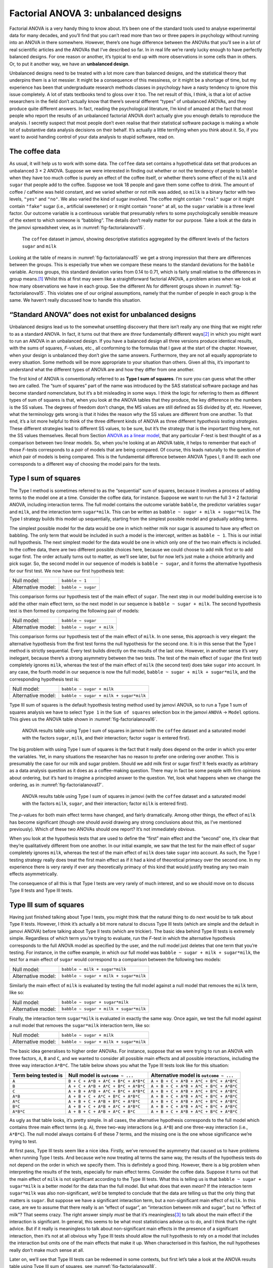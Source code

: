 .. sectionauthor:: `Danielle J. Navarro <https://djnavarro.net/>`_ and `David R. Foxcroft <https://www.davidfoxcroft.com/>`_

Factorial ANOVA 3: unbalanced designs
-------------------------------------

Factorial ANOVA is a very handy thing to know about. It’s been one of
the standard tools used to analyse experimental data for many decades,
and you’ll find that you can’t read more than two or three papers in
psychology without running into an ANOVA in there somewhere. However,
there’s one huge difference between the ANOVAs that you’ll see in a lot
of real scientific articles and the ANOVAs that I’ve described so far.
In in real life we’re rarely lucky enough to have perfectly balanced
designs. For one reason or another, it’s typical to end up with more
observations in some cells than in others. Or, to put it another way, we
have an **unbalanced design**.

Unbalanced designs need to be treated with a lot more care than balanced
designs, and the statistical theory that underpins them is a lot
messier. It might be a consequence of this messiness, or it might be a
shortage of time, but my experience has been that undergraduate research
methods classes in psychology have a nasty tendency to ignore this issue
completely. A lot of stats textbooks tend to gloss over it too. The net
result of this, I think, is that a lot of active researchers in the
field don’t actually know that there’s several different “types” of
unbalanced ANOVAs, and they produce quite different answers. In fact,
reading the psychological literature, I’m kind of amazed at the fact
that most people who report the results of an unbalanced factorial ANOVA
don’t actually give you enough details to reproduce the analysis. I
secretly suspect that most people don’t even realise that their
statistical software package is making a whole lot of substantive data
analysis decisions on their behalf. It’s actually a little terrifying
when you think about it. So, if you want to avoid handing control of
your data analysis to stupid software, read on.

The coffee data
~~~~~~~~~~~~~~~

As usual, it will help us to work with some data. The ``coffee`` data set
contains a hypothetical data set that produces an unbalanced 3 × 2 ANOVA.
Suppose we were interested in finding out whether or not the tendency of people
to ``babble`` when they have too much coffee is purely an effect of the coffee 
itself, or whether there’s some effect of the ``milk`` and ``sugar`` that
people add to the coffee. Suppose we took 18 people and gave them some coffee
to drink. The amount of coffee / caffeine was held constant, and we varied
whether or not milk was added, so ``milk`` is a binary factor with two levels,
``"yes"`` and ``"no"``. We also varied the kind of sugar involved. The coffee
might contain ``"real"`` sugar or it might contain ``"fake"`` sugar (i.e.,
artificial sweetener) or it might contain ``"none"`` at all, so the ``sugar``
variable is a three level factor. Our outcome variable is a continuous variable
that presumably refers to some psychologically sensible measure of the extent
to which someone is “babbling”. The details don’t really matter for our
purpose. Take a look at the data in the jamovi spreadsheet view, as in
:numref:`fig-factorialanova15`\.

.. ----------------------------------------------------------------------------

.. _fig-factorialanova15:
.. figure:: ../_images/lsj_factorialanova15.*
   :alt: Descriptive statistics for the different levels of sugar and milk

   The ``coffee`` dataset in jamovi, showing descriptive statistics aggregated
   by the different levels of the factors ``sugar`` and ``milk``
   
.. ----------------------------------------------------------------------------

Looking at the table of means in :numref:`fig-factorialanova15` we get a strong
impression that there are differences between the groups. This is especially
true when we compare these means to the standard deviations for the ``babble``
variable. Across groups, this standard deviation varies from 0.14 to 0.71, 
which is fairly small relative to the differences in group means.\ [#]_ Whilst
this at first may seem like a straightforward factorial ANOVA, a problem arises
when we look at how many observations we have in each group. See the different
*N*\s for different groups shown in :numref:`fig-factorialanova15`. This
violates one of our original assumptions, namely that the number of people in
each group is the same. We haven’t really discussed how to handle this
situation.

“Standard ANOVA” does not exist for unbalanced designs
~~~~~~~~~~~~~~~~~~~~~~~~~~~~~~~~~~~~~~~~~~~~~~~~~~~~~~

Unbalanced designs lead us to the somewhat unsettling discovery that
there isn’t really any one thing that we might refer to as a standard
ANOVA. In fact, it turns out that there are *three* fundamentally
different ways\ [#]_ in which you might want to run an ANOVA in an
unbalanced design. If you have a balanced design all three versions
produce identical results, with the sums of squares, *F*-values,
etc., all conforming to the formulas that I gave at the start of the
chapter. However, when your design is unbalanced they don’t give the
same answers. Furthermore, they are not all equally appropriate to every
situation. Some methods will be more appropriate to your situation than
others. Given all this, it’s important to understand what the different
types of ANOVA are and how they differ from one another.

The first kind of ANOVA is conventionally referred to as **Type I sum of
squares**. I’m sure you can guess what the other two are called. The “sum of
squares” part of the name was introduced by the SAS statistical software
package and has become standard nomenclature, but it’s a bit misleading in some
ways. I think the logic for referring to them as different types of sum of
squares is that, when you look at the ANOVA tables that they produce, the key
difference in the numbers is the SS values. The degrees of freedom don’t
change, the MS values are still defined as SS divided by df, etc. However, what
the terminology gets wrong is that it hides the reason *why* the SS values are
different from one another. To that end, it’s a lot more helpful to think of
the three different kinds of ANOVA as three different *hypothesis testing
strategies*. These different strategies lead to different SS values, to be
sure, but it’s the strategy that is the important thing here, not the SS values
themselves. Recall from Section `ANOVA as a linear model
<Ch14_ANOVA2_06.html#anova-as-a-linear-model>`__, that any particular *F*-test
is best thought of as a comparison between two linear models. So, when you’re
looking at an ANOVA table, it helps to remember that each of those *F*-tests
corresponds to a *pair* of models that are being compared. Of course, this
leads naturally to the question of *which* pair of models is being compared.
This is the fundamental difference between ANOVA Types I, II and III: each one
corresponds to a different way of choosing the model pairs for the tests.

Type I sum of squares
~~~~~~~~~~~~~~~~~~~~~

The Type I method is sometimes referred to as the “sequential” sum of
squares, because it involves a process of adding terms to the model one
at a time. Consider the coffee data, for instance. Suppose we want to
run the full 3 × 2 factorial ANOVA, including interaction
terms. The full model contains the outcome variable ``babble``, the
predictor variables ``sugar`` and ``milk``, and the interaction term
``sugar*milk``. This can be written as
``babble ~ sugar + milk + sugar*milk``. The Type I strategy builds this
model up sequentially, starting from the simplest possible model and
gradually adding terms.

The simplest possible model for the data would be one in which neither
milk nor sugar is assumed to have any effect on babbling. The only term
that would be included in such a model is the intercept, written as
``babble ~ 1``. This is our initial null hypothesis. The next simplest
model for the data would be one in which only one of the two main
effects is included. In the coffee data, there are two different
possible choices here, because we could choose to add milk first or to
add sugar first. The order actually turns out to matter, as we’ll see
later, but for now let’s just make a choice arbitrarily and pick sugar.
So, the second model in our sequence of models is ``babble ~ sugar``,
and it forms the alternative hypothesis for our first test. We now have
our first hypothesis test:

================== ==================
Null model:        ``babble ~ 1``
Alternative model: ``babble ~ sugar``
================== ==================

This comparison forms our hypothesis test of the main effect of
``sugar``. The next step in our model building exercise is to add the
other main effect term, so the next model in our sequence is
``babble ~ sugar + milk``. The second hypothesis test is then formed by
comparing the following pair of models:

================== =========================
Null model:        ``babble ~ sugar``
Alternative model: ``babble ~ sugar + milk``
================== =========================

This comparison forms our hypothesis test of the main effect of
``milk``. In one sense, this approach is very elegant: the alternative
hypothesis from the first test forms the null hypothesis for the second
one. It is in this sense that the Type I method is strictly sequential.
Every test builds directly on the results of the last one. However, in
another sense it’s very inelegant, because there’s a strong asymmetry
between the two tests. The test of the main effect of ``sugar`` (the
first test) completely ignores ``milk``, whereas the test of the main
effect of ``milk`` (the second test) does take ``sugar`` into account.
In any case, the fourth model in our sequence is now the full model,
``babble ~ sugar + milk + sugar*milk``, and the corresponding hypothesis
test is:

================== ======================================
Null model:        ``babble ~ sugar + milk``
Alternative model: ``babble ~ sugar + milk + sugar*milk``
================== ======================================

Type III sum of squares is the default hypothesis testing method used by jamovi
ANOVA, so to run a Type 1 sum of squares analysis we have to select ``Type 1``
in the ``Sum of squares`` selection box in the jamovi ``ANOVA`` → ``Model``
options. This gives us the ANOVA table shown in :numref:`fig-factorialanova16`.

.. ----------------------------------------------------------------------------

.. _fig-factorialanova16:
.. figure:: ../_images/lsj_factorialanova16.*
   :alt: Results table using Type I sum of squares, factor sugar entered first

   ANOVA results table using Type I sum of squares in jamovi (with the
   ``coffee`` dataset and a saturated model with the factors ``sugar``,
   ``milk``, and their interaction; factor ``sugar`` is entered first).
   
.. ----------------------------------------------------------------------------

The big problem with using Type I sum of squares is the fact that it really
does depend on the order in which you enter the variables. Yet, in many
situations the researcher has no reason to prefer one ordering over another.
This is presumably the case for our milk and sugar problem. Should we add milk
first or sugar first? It feels exactly as arbitrary as a data analysis question
as it does as a coffee-making question. There may in fact be some people with
firm opinions about ordering, but it’s hard to imagine a principled answer to
the question. Yet, look what happens when we change the ordering, as in
:numref:`fig-factorialanova17`.

.. ----------------------------------------------------------------------------

.. _fig-factorialanova17:
.. figure:: ../_images/lsj_factorialanova17.*
   :alt: Results table using Type I sum of squares, factor milk entered first

   ANOVA results table using Type I sum of squares in jamovi (with the
   ``coffee`` dataset and a saturated model with the factors ``milk``,
   ``sugar``, and their interaction; factor ``milk`` is entered first).
   
.. ----------------------------------------------------------------------------

The *p*-values for both main effect terms have changed, and fairly
dramatically. Among other things, the effect of ``milk`` has become
significant (though one should avoid drawing any strong conclusions
about this, as I’ve mentioned previously). Which of these two ANOVAs
should one report? It’s not immediately obvious.

When you look at the hypothesis tests that are used to define the
“first” main effect and the “second” one, it’s clear that they’re
qualitatively different from one another. In our initial example, we saw
that the test for the main effect of ``sugar`` completely ignores
``milk``, whereas the test of the main effect of ``milk`` does take
``sugar`` into account. As such, the Type I testing strategy really does
treat the first main effect as if it had a kind of theoretical primacy
over the second one. In my experience there is very rarely if ever any
theoretically primacy of this kind that would justify treating any two
main effects asymmetrically.

The consequence of all this is that Type I tests are very rarely of much
interest, and so we should move on to discuss Type II tests and Type III
tests.

Type III sum of squares
~~~~~~~~~~~~~~~~~~~~~~~

Having just finished talking about Type I tests, you might think that
the natural thing to do next would be to talk about Type II tests.
However, I think it’s actually a bit more natural to discuss Type III
tests (which are simple and the default in jamovi ANOVA) before talking
about Type II tests (which are trickier). The basic idea behind Type III
tests is extremely simple. Regardless of which term you’re trying to
evaluate, run the *F*-test in which the alternative hypothesis
corresponds to the full ANOVA model as specified by the user, and the
null model just deletes that one term that you’re testing. For instance,
in the coffee example, in which our full model was
``babble ~ sugar + milk + sugar*milk``, the test for a main effect of
``sugar`` would correspond to a comparison between the following two
models:

================== ======================================
Null model:        ``babble ~ milk + sugar*milk``
Alternative model: ``babble ~ sugar + milk + sugar*milk``
================== ======================================

Similarly the main effect of ``milk`` is evaluated by testing the full
model against a null model that removes the ``milk`` term, like so:

================== ======================================
Null model:        ``babble ~ sugar + sugar*milk``
Alternative model: ``babble ~ sugar + milk + sugar*milk``
================== ======================================

Finally, the interaction term ``sugar*milk`` is evaluated in exactly the
same way. Once again, we test the full model against a null model that
removes the ``sugar*milk`` interaction term, like so:

================== ======================================
Null model:        ``babble ~ sugar + milk``
Alternative model: ``babble ~ sugar + milk + sugar*milk``
================== ======================================

The basic idea generalises to higher order ANOVAs. For instance, suppose
that we were trying to run an ANOVA with three factors, ``A``, ``B`` and
``C``, and we wanted to consider all possible main effects and all
possible interactions, including the three way interaction ``A*B*C``.
The table below shows you what the Type III tests look like for this
situation:

+---------------+---------------------+----------------------+
| Term being    | Null model is       | Alternative model is |
| tested is     | ``outcome ~ ...``   | ``outcome ~ ...``    |
+===============+=====================+======================+
| ``A``         | ``B + C + A*B +     | ``A + B + C + A*B +  |
|               | A*C + B*C + A*B*C`` | A*C + B*C + A*B*C``  |
+---------------+---------------------+----------------------+
| ``B``         | ``A + C + A*B +     | ``A + B + C + A*B +  |
|               | A*C + B*C + A*B*C`` | A*C + B*C + A*B*C``  |
+---------------+---------------------+----------------------+
| ``C``         | ``A + B + A*B +     | ``A + B + C + A*B +  |
|               | A*C + B*C + A*B*C`` | A*C + B*C + A*B*C``  |
+---------------+---------------------+----------------------+
| ``A*B``       | ``A + B + C +       | ``A + B + C + A*B +  |
|               | A*C + B*C + A*B*C`` | A*C + B*C + A*B*C``  |
+---------------+---------------------+----------------------+
| ``A*C``       | ``A + B + C +       | ``A + B + C + A*B +  |
|               | A*B + B*C + A*B*C`` | A*C + B*C + A*B*C``  |
+---------------+---------------------+----------------------+
| ``B*C``       | ``A + B + C +       | ``A + B + C + A*B +  |
|               | A*B + A*C + A*B*C`` | A*C + B*C + A*B*C``  |
+---------------+---------------------+----------------------+
| ``A*B*C``     | ``A + B + C +       | ``A + B + C + A*B +  |
|               | A*B + A*C + B*C``   | A*C + B*C + A*B*C``  |
+---------------+---------------------+----------------------+

As ugly as that table looks, it’s pretty simple. In all cases, the
alternative hypothesis corresponds to the full model which contains
three main effect terms (e.g. ``A``), three two-way interactions (e.g.
``A*B``) and one three-way interaction (i.e., ``A*B*C``). The null model
always contains 6 of these 7 terms, and the missing one is the one whose
significance we’re trying to test.

At first pass, Type III tests seem like a nice idea. Firstly, we’ve
removed the asymmetry that caused us to have problems when running Type
I tests. And because we’re now treating all terms the same way, the
results of the hypothesis tests do not depend on the order in which we
specify them. This is definitely a good thing. However, there is a big
problem when interpreting the results of the tests, especially for main
effect terms. Consider the coffee data. Suppose it turns out that the
main effect of ``milk`` is not significant according to the Type III
tests. What this is telling us is that ``babble ~ sugar + sugar*milk``
is a better model for the data than the full model. But what does that
even *mean*? If the interaction term ``sugar*milk`` was also
non-significant, we’d be tempted to conclude that the data are telling
us that the only thing that matters is ``sugar``. But suppose we have a
significant interaction term, but a non-significant main effect of
``milk``. In this case, are we to assume that there really is an “effect
of sugar”, an “interaction between milk and sugar”, but no “effect of
milk”? That seems crazy. The right answer simply *must* be that it’s
meaningless\ [#]_ to talk about the main effect if the interaction is
significant. In general, this seems to be what most statisticians advise
us to do, and I think that’s the right advice. But if it really is
meaningless to talk about non-significant main effects in the presence
of a significant interaction, then it’s not at all obvious why Type III
tests should allow the null hypothesis to rely on a model that includes
the interaction but omits one of the main effects that make it up. When
characterised in this fashion, the null hypotheses really don’t make
much sense at all.

Later on, we’ll see that Type III tests can be redeemed in some
contexts, but first let’s take a look at the ANOVA results table using
Type III sum of squares, see :numref:`fig-factorialanova18`.

.. ----------------------------------------------------------------------------

.. _fig-factorialanova18:
.. figure:: ../_images/lsj_factorialanova18.*
   :alt: Results table using Type III sum of squares

   ANOVA results table using Type III sum of squares in jamovi (with the
   ``coffee`` dataset and a saturated model with the factors ``sugar``,
   ``milk``, and their interaction).
   
.. ----------------------------------------------------------------------------

But be aware, one of the perverse features of the Type III testing strategy is
that typically the results turn out to depend on the *contrasts* that you use
to encode your factors (see Section `Different ways to specify contrasts
<Ch14_ANOVA2_07.html#different-ways-to-specify-contrasts>`__ if you’ve
forgotten what the different types of contrasts are).\ [#]_

Okay, so if the *p*-values that typically come out of Type III analyses (but
not in jamovi) are so sensitive to the choice of contrasts, does that mean that
Type III tests are essentially arbitrary and not to be trusted? To some extent
that’s true, and when we turn to a discussion of Type II tests we’ll see that
Type II analyses avoid this arbitrariness entirely, but I think that’s too
strong a conclusion. Firstly, it’s important to recognise that some choices of
contrasts will always produce the same answers (ah, so this is what is
happening in jamovi). Of particular importance is the fact that if the columns
of our contrast matrix are all constrained to sum to zero, then the Type III
analysis will always give the same answers.

Type II sum of squares
~~~~~~~~~~~~~~~~~~~~~~

Okay, so we’ve seen Type I and III tests now, and both are pretty
straightforward. Type I tests are performed by gradually adding terms
one at a time, whereas Type III tests are performed by taking the full
model and looking to see what happens when you remove each term.
However, both can have some limitations. Type I tests are dependent on
the order in which you enter the terms, and Type III tests are dependent
on how you code up your contrasts. Type II tests are a little harder to
describe, but they avoid both of these problems, and as a result they
are a little easier to interpret.

Type II tests are broadly similar to Type III tests. Start with a “full”
model, and test a particular term by deleting it from that model.
However, Type II tests are based on the **marginality principle** which
states that you should not omit a lower order term from your model if
there are any higher order ones that depend on it. So, for instance, if
your model contains the two-way interaction ``A*B`` (a 2nd order term),
then it really ought to contain the main effects ``A`` and ``B`` (1st
order terms). Similarly, if it contains a three-way interaction term
``A*B*C``, then the model must also include the main effects ``A``,
``B`` and ``C`` as well as the simpler interactions ``A*B``, ``A*C`` and
``B*C``. Type III tests routinely violate the marginality principle. For
instance, consider the test of the main effect of ``A`` in the context
of a three-way ANOVA that includes all possible interaction terms.
According to Type III tests, our null and alternative models are:

================== =================================================
Null model:        ``outcome ~ B + C + A*B + A*C + B*C + A*B*C``
Alternative model: ``outcome ~ A + B + C + A*B + A*C + B*C + A*B*C``
================== =================================================

Notice that the null hypothesis omits ``A``, but includes ``A*B``,
``A*C`` and ``A*B*C`` as part of the model. This, according to the Type
II tests, is not a good choice of null hypothesis. What we should do
instead, if we want to test the null hypothesis that ``A`` is not
relevant to our ``outcome``, is to specify the null hypothesis that is
the most complicated model that does not rely on ``A`` in any form, even
as an interaction. The alternative hypothesis corresponds to this null
model plus a main effect term of ``A``. This is a lot closer to what
most people would intuitively think of as a “main effect of ``A``”, and
it yields the following as our Type II test of the main effect of
``A``:\ [#]_

================== =============================
Null model:        ``outcome ~ B + C + B*C``
Alternative model: ``outcome ~ A + B + C + B*C``
================== =============================

Anyway, just to give you a sense of how the Type II tests play out,
here’s the full table of tests that would be applied in a three-way
factorial ANOVA:

+----------------------+----------------------+----------------------+
| Term being tested is | Null model is        | Alternative model is |
|                      | ``outcome ~ ...``    | ``outcome ~ ...``    |
+======================+======================+======================+
| ``A``                | ``B + C + B*C``      | ``A + B + C + B*C``  |
+----------------------+----------------------+----------------------+
| ``B``                | ``A + C + A*C``      | ``A + B + C + A*C``  |
+----------------------+----------------------+----------------------+
| ``C``                | ``A + B + A*B``      | ``A + B + C + A*B``  |
+----------------------+----------------------+----------------------+
| ``A*B``              | ``A + A*C + B*C``    | ``A + B + C +        |
|                      |                      | A*B + A*C + B*C``    |
+----------------------+----------------------+----------------------+
| ``A*C``              | ``A + B + C +        | ``A + B + C +        |
|                      | A*B + B*C``          | A*B + A*C + B*C``    |
+----------------------+----------------------+----------------------+
| ``B*C``              | ``A + B + C +        | ``A + B + C +        |
|                      | A*B + A*C``          | A*B + A*C + B*C``    |
+----------------------+----------------------+----------------------+
| ``A*B*C``            | ``A + B + C +        | ``A + B + C + A*B +  |
|                      | A*B + A*C + B*C``    | A*C + B*C + A*B*C``  |
+----------------------+----------------------+----------------------+

In the context of the two way ANOVA that we’ve been using in the coffee
data, the hypothesis tests are even simpler. The main effect of
``sugar`` corresponds to an *F*-test comparing these two models:

================== =========================
Null model:        ``babble ~ milk``
Alternative model: ``babble ~ sugar + milk``
================== =========================

The test for the main effect of ``milk`` is

================== =========================
Null model:        ``babble ~ sugar``
Alternative model: ``babble ~ sugar + milk``
================== =========================

Finally, the test for the interaction ``sugar*milk`` is:

================== ======================================
Null model:        ``babble ~ sugar + milk``
Alternative model: ``babble ~ sugar + milk + sugar*milk``
================== ======================================

Running the tests are again straightforward. Just select ‘Type 2’ in the
‘Sum of squares’ selection box in the jamovi ``ANOVA`` → ``Model`` options,
This gives us the ANOVA table shown in :numref:`fig-factorialanova19`.

.. ----------------------------------------------------------------------------

.. _fig-factorialanova19:
.. figure:: ../_images/lsj_factorialanova19.*
   :alt: Results table using Type II sum of squares

   ANOVA results table using Type II sum of squares in jamovi (with the
   ``coffee`` dataset and a saturated model with the factors ``sugar``,
   ``milk``, and their interaction).
   
.. ----------------------------------------------------------------------------

Type II tests have some clear advantages over Type I and Type III tests.
They don’t depend on the order in which you specify factors (unlike Type
I), and they don’t depend on the contrasts that you use to specify your
factors (unlike Type III). And although opinions may differ on this last
point, and it will definitely depend on what you’re trying to do with
your data, I do think that the hypothesis tests that they specify are
more likely to correspond to something that you actually care about. As
a consequence, I find that it’s usually easier to interpret the results
of a Type II test than the results of a Type I or Type III test. For
this reason my tentative advice is that, if you can’t think of any
obvious model comparisons that directly map onto your research questions
but you still want to run an ANOVA in an unbalanced design, Type II
tests are probably a better choice than Type I or Type III.\ [#]_

Effect sizes (and non-additive sums of squares)
~~~~~~~~~~~~~~~~~~~~~~~~~~~~~~~~~~~~~~~~~~~~~~~

jamovi also provides the effect sizes η² and partial η² when you select these
options, as in :numref:`fig-factorialanova19`. However, when you’ve got an
unbalanced design there’s a bit of extra complexity involved.

If you remember back to our very early discussions of ANOVA, one of the
key ideas behind the sums of squares calculations is that if we add up
all the SS terms associated with the effects in the model, and add that
to the residual SS, they’re supposed to add up to the total sum of
squares. And, on top of that, the whole idea behind η² is
that, because you’re dividing one of the SS terms by the total SS value,
an η² value can be interpreted as the proportion of variance
accounted for by a particular term. But this is not so straightforward
in unbalanced designs because some of the variance goes “missing”.

This seems a bit odd at first, but here’s why. When you have unbalanced
designs your factors become correlated with one another, and it becomes
difficult to tell the difference between the effect of Factor A and the
effect of Factor B. In the extreme case, suppose that we’d run a
2 × 2 design in which the number of participants in each
group had been as follows:

======= ===== ========
        sugar no sugar
======= ===== ========
milk    100   0
no milk 0     100
======= ===== ========

Here we have a spectacularly unbalanced design: 100 people have milk and
sugar, 100 people have no milk and no sugar, and that’s all. There are 0
people with milk and no sugar, and 0 people with sugar but no milk. Now
suppose that, when we collected the data, it turned out there is a large
(and statistically significant) difference between the “milk and sugar”
group and the “no-milk and no-sugar” group. Is this a main effect of
sugar? A main effect of milk? Or an interaction? It’s impossible to
tell, because the presence of sugar has a perfect association with the
presence of milk. Now suppose the design had been a little more
balanced:

======= ===== ========
        sugar no sugar
======= ===== ========
milk    100   5
no milk 5     100
======= ===== ========

This time around, it’s technically possible to distinguish between the
effect of milk and the effect of sugar, because we have a few people
that have one but not the other. However, it will still be pretty
difficult to do so, because the association between sugar and milk is
still extremely strong, and there are so few observations in two of the
groups. Again, we’re very likely to be in the situation where we *know*
that the predictor variables (milk and sugar) are related to the outcome
(babbling), but we don’t know if the *nature* of that relationship is a
main effect of one or the other predictor, or the interaction.

This uncertainty is the reason for the missing variance. The “missing”
variance corresponds to variation in the outcome variable that is
clearly attributable to the predictors, but we don’t know which of the
effects in the model is responsible. When you calculate Type I sum of
squares, no variance ever goes missing. The sequential nature of Type I
sum of squares means that the ANOVA automatically attributes this
variance to whichever effects are entered first. However, the Type II
and Type III tests are more conservative. Variance that cannot be
clearly attributed to a specific effect doesn’t get attributed to any of
them, and it goes missing.

------

.. [#]
   This discrepancy in standard deviations might (and should) make you
   wonder if we have a violation of the homogeneity of variance
   assumption. I’ll leave it as an exercise for the reader to double
   check this using the Levene test option.

.. [#]
   Actually, this is a bit of a lie. ANOVAs can vary in other ways
   besides the ones I’ve discussed in this book. For instance, I’ve
   completely ignored the difference between fixed-effect models in
   which the levels of a factor are “fixed” by the experimenter or the
   world, and random-effect models in which the levels are random
   samples from a larger population of possible levels (this book only
   covers fixed-effect models). Don’t make the mistake of thinking that
   this book, or any other one, will tell you “everything you need to
   know” about statistics, any more than a single book could possibly
   tell you everything you need to know about psychology, physics or
   philosophy. Life is too complicated for that to *ever* be true. This
   isn’t a cause for despair, though. Most researchers get by with a
   basic working knowledge of ANOVA that doesn’t go any further than
   this book does. I just want you to keep in mind that this book is
   only the beginning of a very long story, not the whole story.

.. [#]
   Or, at the very least, rarely of interest.

.. [#]
   However, in jamovi the results for Type III sum of squares ANOVA are
   the same regardless of the contrast selected, so jamovi is obviously
   doing something different!

.. [#]
   Note, of course, that this does depend on the model that the user
   specified. If the original ANOVA model doesn’t contain an interaction
   term for ``B * C``, then obviously it won’t appear in either the null
   or the alternative. But that’s true for Types I, II and III. They
   never include any terms that you *didn’t* include, but they make
   different choices about how to construct tests for the ones that you
   did include.

.. [#]
   I find it amusing to note that the default in R is Type I and the
   default in SPSS and jamovi is Type III. Neither of these appeals to
   me all that much. Relatedly, I find it depressing that almost nobody
   in the psychological literature ever bothers to report which Type of
   tests they ran, much less the order of variables (for Type I) or the
   contrasts used (for Type III). Often they don’t report what software
   they used either. The only way I can ever make any sense of what
   people typically report is to try to guess from auxiliary cues which
   software they were using, and to assume that they never changed the
   default settings. Please don’t do this! Now that you know about these
   issues make sure you indicate what software you used, and if you’re
   reporting ANOVA results for unbalanced data, then specify what Type
   of tests you ran, specify order information if you’ve done Type I
   tests and specify contrasts if you’ve done Type III tests. Or, even
   better, do hypotheses tests that correspond to things you really care
   about and then report those!
